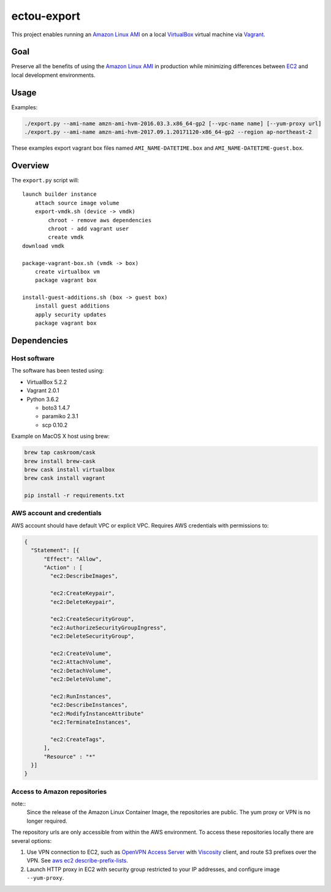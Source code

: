 ectou-export
============

This project enables running an `Amazon Linux AMI`_ on a local `VirtualBox`_ virtual machine via `Vagrant`_.

Goal
----

Preserve all the benefits of using the `Amazon Linux AMI`_ in production
while minimizing differences between `EC2`_ and local development environments.

Usage
-----

Examples:

.. code-block:: sh

    ./export.py --ami-name amzn-ami-hvm-2016.03.3.x86_64-gp2 [--vpc-name name] [--yum-proxy url]
    ./export.py --ami-name amzn-ami-hvm-2017.09.1.20171120-x86_64-gp2 --region ap-northeast-2

These examples export vagrant box files named ``AMI_NAME-DATETIME.box`` and ``AMI_NAME-DATETIME-guest.box``.

Overview
--------

The ``export.py`` script will::

    launch builder instance
        attach source image volume
        export-vmdk.sh (device -> vmdk)
            chroot - remove aws dependencies
            chroot - add vagrant user
            create vmdk
    download vmdk

    package-vagrant-box.sh (vmdk -> box)
        create virtualbox vm
        package vagrant box

    install-guest-additions.sh (box -> guest box)
        install guest additions
        apply security updates
        package vagrant box


Dependencies
------------

Host software
~~~~~~~~~~~~~

The software has been tested using:

- VirtualBox 5.2.2
- Vagrant 2.0.1
- Python 3.6.2

  - boto3 1.4.7
  - paramiko 2.3.1
  - scp 0.10.2

Example on MacOS X host using brew:

.. code-block:: sh

    brew tap caskroom/cask
    brew install brew-cask
    brew cask install virtualbox
    brew cask install vagrant

    pip install -r requirements.txt

AWS account and credentials
~~~~~~~~~~~~~~~~~~~~~~~~~~~

AWS account should have default VPC or explicit VPC.  Requires AWS credentials with permissions to:

.. code-block:: javascript

    {
      "Statement": [{
          "Effect": "Allow",
          "Action" : [
            "ec2:DescribeImages",

            "ec2:CreateKeypair",
            "ec2:DeleteKeypair",

            "ec2:CreateSecurityGroup",
            "ec2:AuthorizeSecurityGroupIngress",
            "ec2:DeleteSecurityGroup",
            
            "ec2:CreateVolume",
            "ec2:AttachVolume",
            "ec2:DetachVolume",
            "ec2:DeleteVolume",

            "ec2:RunInstances",
            "ec2:DescribeInstances",
            "ec2:ModifyInstanceAttribute"
            "ec2:TerminateInstances",
            
            "ec2:CreateTags",
          ],
          "Resource" : "*"
      }]
    }

Access to Amazon repositories
~~~~~~~~~~~~~~~~~~~~~~~~~~~~~

note::
    Since the release of the Amazon Linux Container Image, the repositories are public.
    The yum proxy or VPN is no longer required.

The repository urls are only accessible from within the AWS environment.  To access these repositories locally there
are several options:

#. Use VPN connection to EC2, such as `OpenVPN Access Server`_ with `Viscosity`_ client,
   and route S3 prefixes over the VPN. See `aws ec2 describe-prefix-lists`_.
#. Launch HTTP proxy in EC2 with security group restricted to your IP addresses, and configure image ``--yum-proxy``.

.. _Amazon Linux AMI: https://aws.amazon.com/amazon-linux-ami/
.. _EC2: https://aws.amazon.com/ec2/
.. _VirtualBox: https://www.virtualbox.org/wiki/Downloads
.. _Vagrant: https://www.vagrantup.com/
.. _OpenVPN Access Server: https://openvpn.net/
.. _Viscosity: https://www.sparklabs.com/viscosity/
.. _aws ec2 describe-prefix-lists: http://docs.aws.amazon.com/cli/latest/reference/ec2/describe-prefix-lists.html
